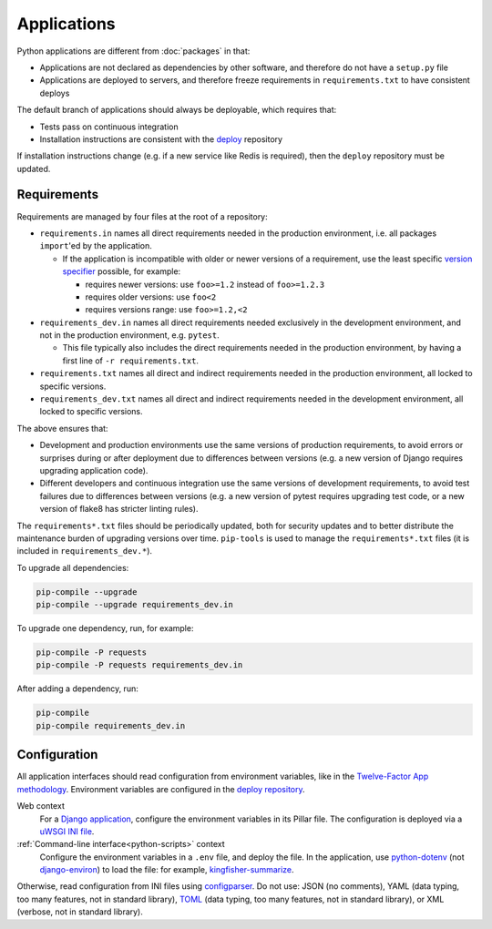 Applications
============

Python applications are different from :doc:`packages` in that:

-  Applications are not declared as dependencies by other software, and therefore do not have a ``setup.py`` file
-  Applications are deployed to servers, and therefore freeze requirements in ``requirements.txt`` to have consistent deploys

The default branch of applications should always be deployable, which requires that:

-  Tests pass on continuous integration
-  Installation instructions are consistent with the `deploy <https://github.com/open-contracting/deploy>`__ repository

If installation instructions change (e.g. if a new service like Redis is required), then the ``deploy`` repository must be updated.

.. _application-requirements:

Requirements
------------

Requirements are managed by four files at the root of a repository:

-  ``requirements.in`` names all direct requirements needed in the production environment, i.e. all packages ``import``'ed by the application.

   -  If the application is incompatible with older or newer versions of a requirement, use the least specific `version specifier <https://www.python.org/dev/peps/pep-0440/#version-specifiers>`__ possible, for example:

      -  requires newer versions: use ``foo>=1.2`` instead of ``foo>=1.2.3``
      -  requires older versions: use ``foo<2``
      -  requires versions range: use ``foo>=1.2,<2``

-  ``requirements_dev.in`` names all direct requirements needed exclusively in the development environment, and not in the production environment, e.g. ``pytest``.

   -  This file typically also includes the direct requirements needed in the production environment, by having a first line of ``-r requirements.txt``.

-  ``requirements.txt`` names all direct and indirect requirements needed in the production environment, all locked to specific versions.
-  ``requirements_dev.txt`` names all direct and indirect requirements needed in the development environment, all locked to specific versions.

The above ensures that:

-  Development and production environments use the same versions of production requirements, to avoid errors or surprises during or after deployment due to differences between versions (e.g. a new version of Django requires upgrading application code).
-  Different developers and continuous integration use the same versions of development requirements, to avoid test failures due to differences between versions (e.g. a new version of pytest requires upgrading test code, or a new version of flake8 has stricter linting rules).

The ``requirements*.txt`` files should be periodically updated, both for security updates and to better distribute the maintenance burden of upgrading versions over time. ``pip-tools`` is used to manage the ``requirements*.txt`` files (it is included in ``requirements_dev.*``).

To upgrade all dependencies:

.. code-block:: shell

   pip-compile --upgrade
   pip-compile --upgrade requirements_dev.in

To upgrade one dependency, run, for example:

.. code-block:: shell

   pip-compile -P requests
   pip-compile -P requests requirements_dev.in

After adding a dependency, run:

.. code-block:: shell

   pip-compile
   pip-compile requirements_dev.in

Configuration
-------------

All application interfaces should read configuration from environment variables, like in the `Twelve-Factor App methodology <https://12factor.net>`__. Environment variables are configured in the `deploy repository <https://github.com/open-contracting/deploy>`__.

Web context
  For a `Django application <https://ocdsdeploy.readthedocs.io/en/latest/develop/update/python.html>`__, configure the environment variables in its Pillar file. The configuration is deployed via a `uWSGI INI file <https://uwsgi-docs.readthedocs.io/en/latest/Configuration.html>`__.
:ref:`Command-line interface<python-scripts>` context
  Configure the environment variables in a ``.env`` file, and deploy the file. In the application, use `python-dotenv <https://pypi.org/project/python-dotenv/>`__ (not `django-environ <https://pypi.org/project/django-environ/>`__) to load the file: for example, `kingfisher-summarize <https://github.com/open-contracting/kingfisher-summarize/blob/main/manage.py>`__.

Otherwise, read configuration from INI files using `configparser <https://docs.python.org/3/library/configparser.html>`__. Do not use: JSON (no comments), YAML (data typing, too many features, not in standard library), `TOML <https://github.com/madmurphy/libconfini/wiki/An-INI-critique-of-TOML>`__ (data typing, too many features, not in standard library), or XML (verbose, not in standard library).

